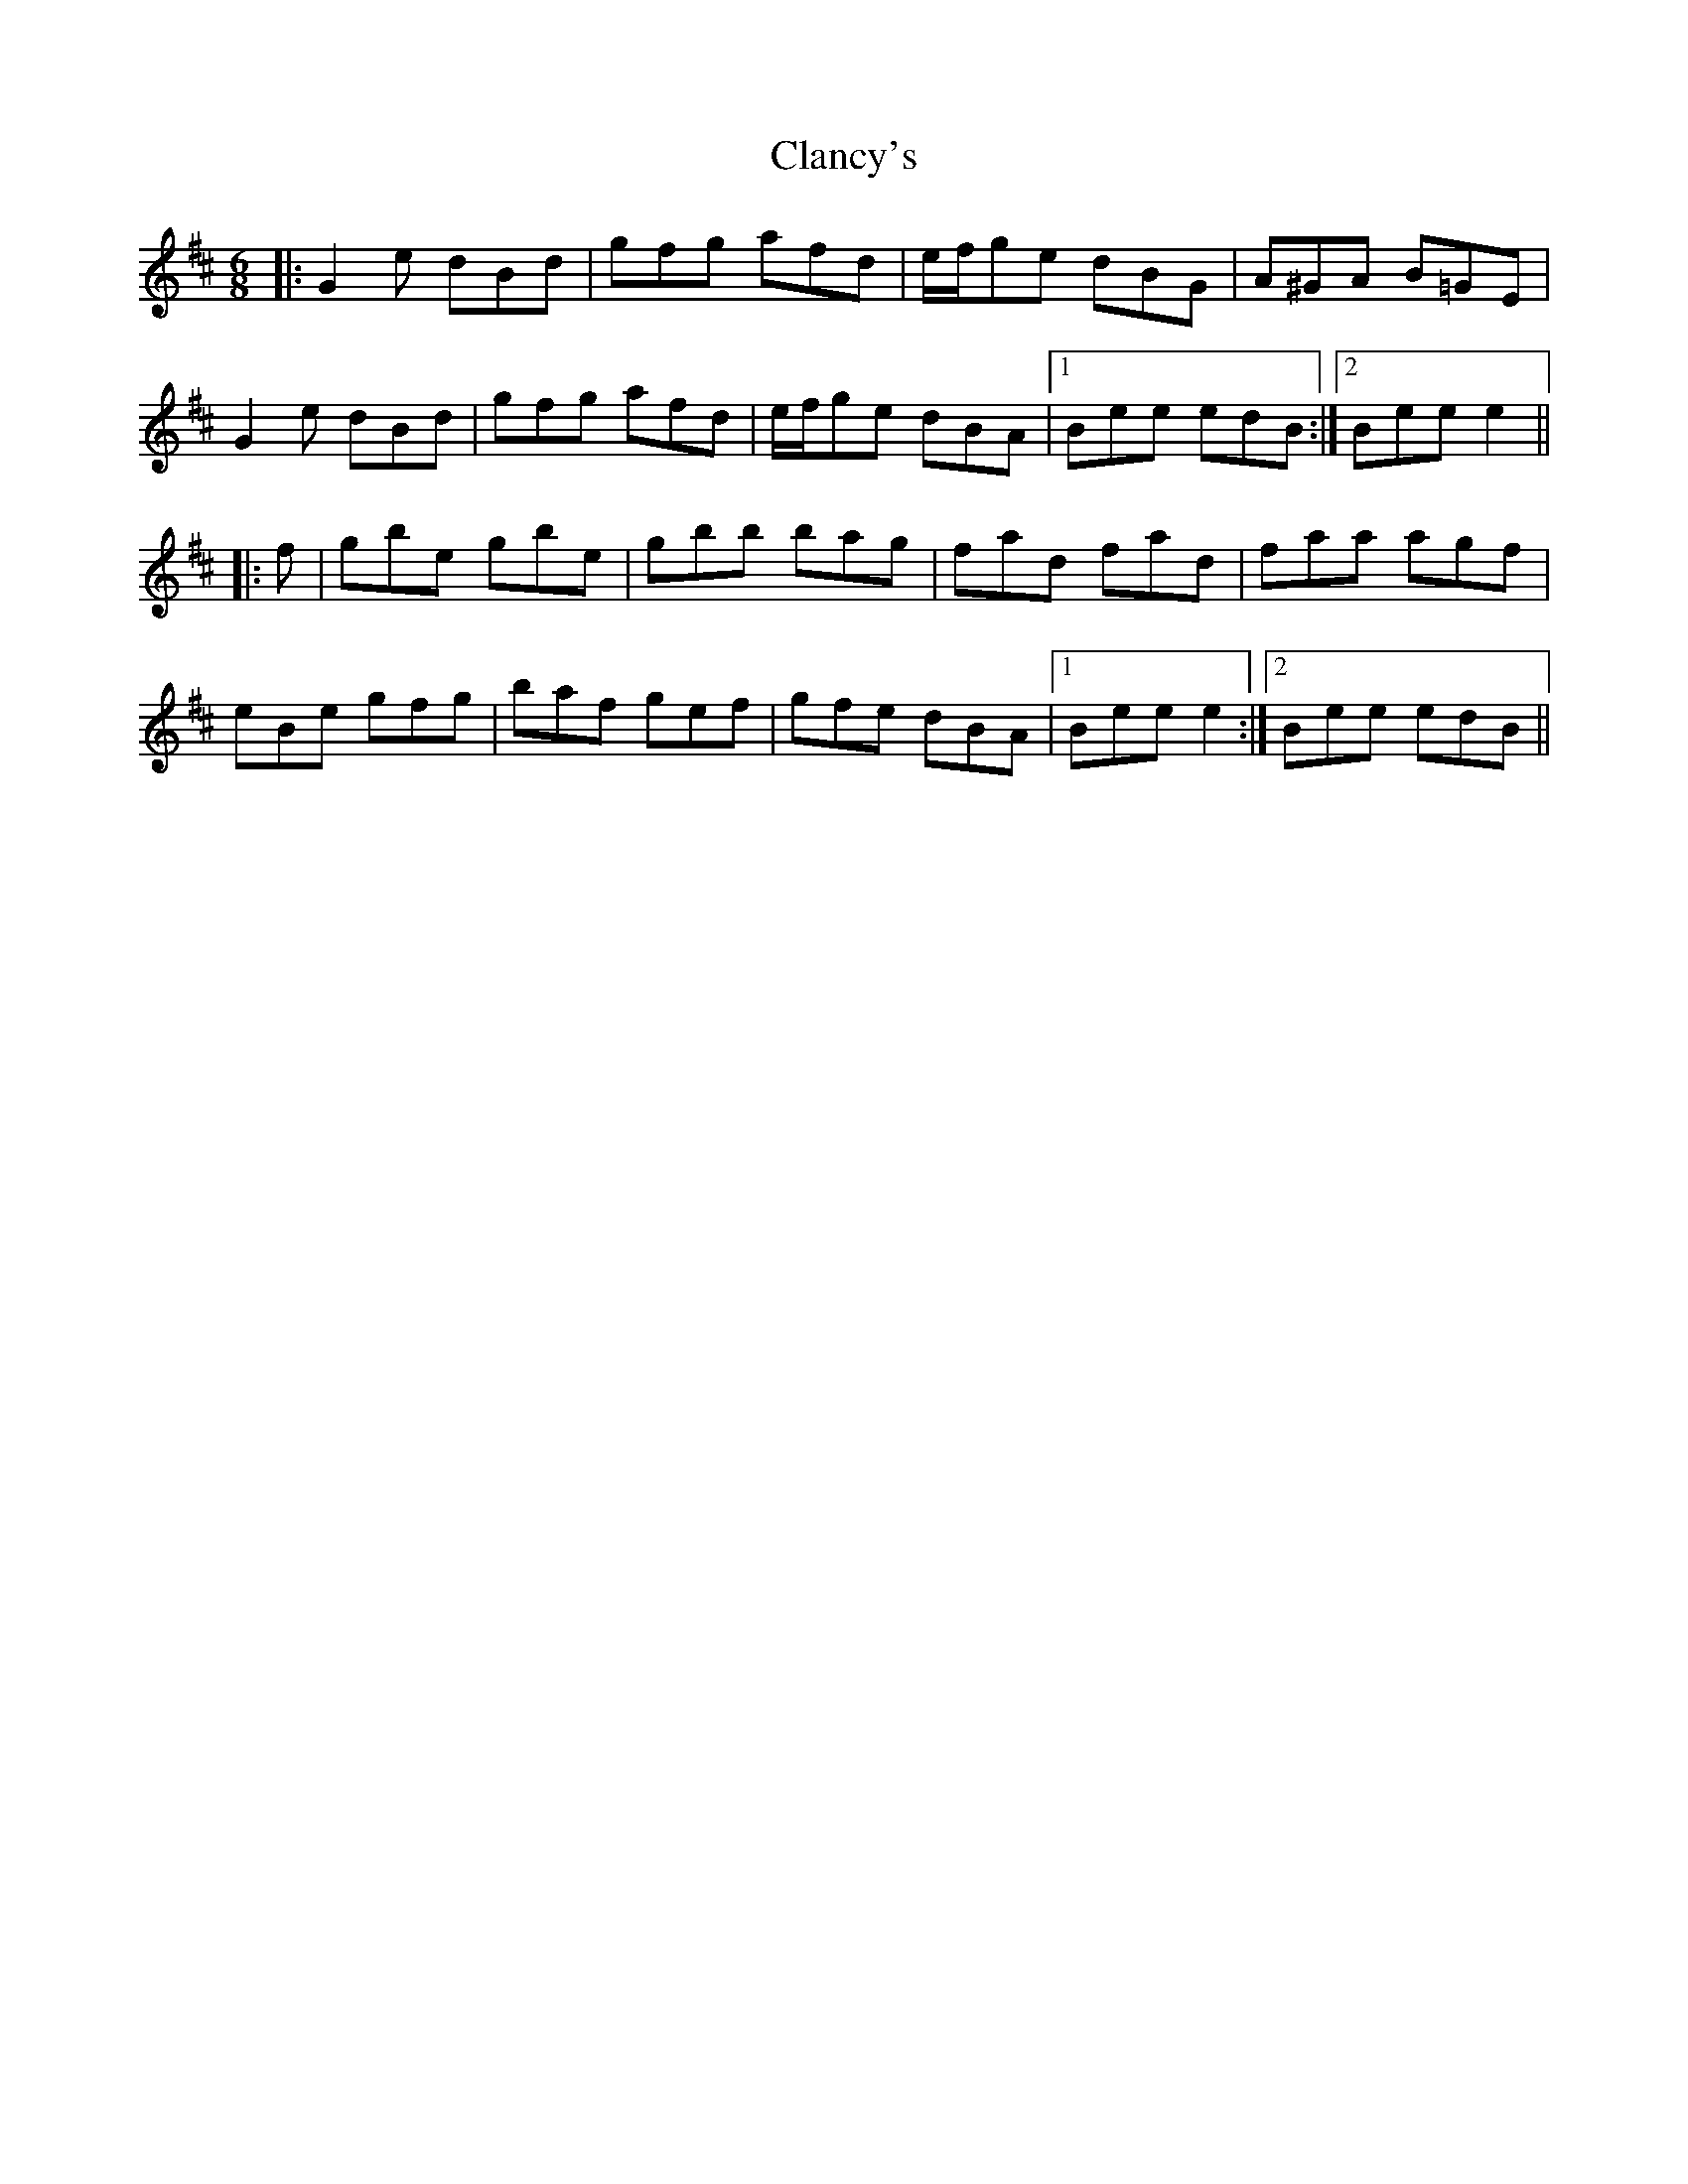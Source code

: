 X: 7236
T: Clancy's
R: jig
M: 6/8
K: Edorian
|:G2 e dBd|gfg afd|e/f/ge dBG|A^GA B=GE|
G2 e dBd|gfg afd|e/f/ge dBA|1 Bee edB:|2 Bee e2||
|:f|gbe gbe|gbb bag|fad fad|faa agf|
eBe gfg|baf gef|gfe dBA|1 Bee e2:|2 Bee edB||

